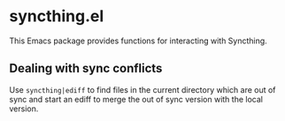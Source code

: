 * syncthing.el

This Emacs package provides functions for interacting with Syncthing.

** Dealing with sync conflicts
  Use ~syncthing|ediff~ to find files in the current directory which are out of sync and start an ediff to merge the out of sync version with the local version.
